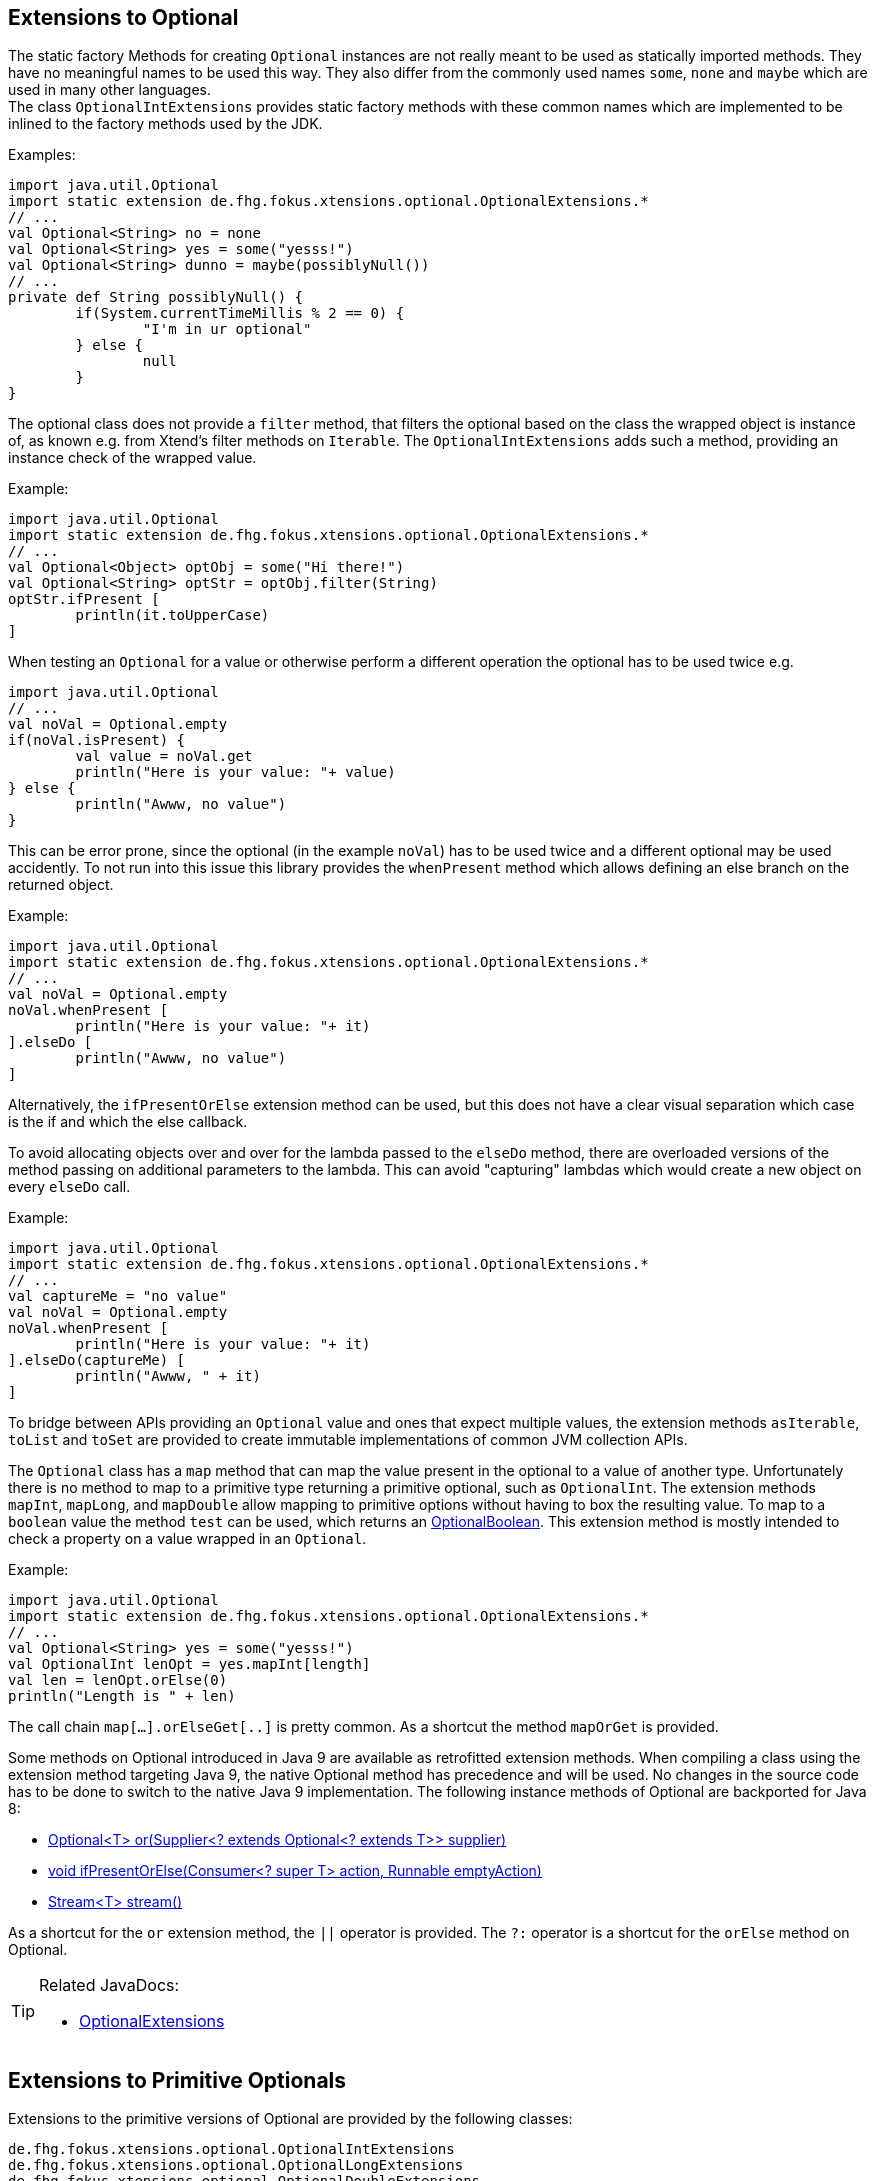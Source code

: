 == Extensions to Optional

The static factory Methods for creating `Optional` instances are not really meant to be used as 
statically imported methods. They have no meaningful names to be used this way. They also differ from
the commonly used names `some`, `none` and `maybe` which are used in many other languages. +
The class `OptionalIntExtensions` provides static factory methods with these common names
which are implemented to be inlined to the factory methods used by the JDK.

Examples:

[source,xtend]
----
import java.util.Optional
import static extension de.fhg.fokus.xtensions.optional.OptionalExtensions.*
// ...
val Optional<String> no = none
val Optional<String> yes = some("yesss!")
val Optional<String> dunno = maybe(possiblyNull())
// ...
private def String possiblyNull() {
	if(System.currentTimeMillis % 2 == 0) {
		"I'm in ur optional"
	} else {
		null
	}
}
----

The optional class does not provide a `filter` method, that filters the optional based on the class
the wrapped object is instance of, as known e.g. from Xtend's filter methods on `Iterable`. 
The `OptionalIntExtensions` adds such a method, providing an instance check of the wrapped value.

Example:

[source,xtend]
----
import java.util.Optional
import static extension de.fhg.fokus.xtensions.optional.OptionalExtensions.*
// ...
val Optional<Object> optObj = some("Hi there!")
val Optional<String> optStr = optObj.filter(String)
optStr.ifPresent [
	println(it.toUpperCase)
]
----


When testing an `Optional` for a value or otherwise perform a different operation
the optional has to be used twice e.g.

[source,xtend]
----
import java.util.Optional
// ...
val noVal = Optional.empty
if(noVal.isPresent) {
	val value = noVal.get
	println("Here is your value: "+ value)
} else {
	println("Awww, no value")
}
----

This can be error prone, since the optional (in the example `noVal`) has to be
used twice and a different optional may be used accidently. To not run into this 
issue this library provides the `whenPresent` method which allows defining an
else branch on the returned object.

Example:

[source,xtend]
----
import java.util.Optional
import static extension de.fhg.fokus.xtensions.optional.OptionalExtensions.*
// ...
val noVal = Optional.empty
noVal.whenPresent [
	println("Here is your value: "+ it)
].elseDo [
	println("Awww, no value")
]
----

Alternatively, the `ifPresentOrElse` extension method can be used, but this does not
have a clear visual separation which case is the if and which the else callback.

To avoid allocating objects over and over for the lambda passed to the 
`elseDo` method, there are overloaded versions of the method passing on
additional parameters to the lambda. This can avoid "capturing" lambdas 
which would create a new object on every `elseDo` call.

Example:

[source,xtend]
----
import java.util.Optional
import static extension de.fhg.fokus.xtensions.optional.OptionalExtensions.*
// ...
val captureMe = "no value"
val noVal = Optional.empty
noVal.whenPresent [
	println("Here is your value: "+ it)
].elseDo(captureMe) [
	println("Awww, " + it)
]
----


To bridge between APIs providing an `Optional` value and ones that expect
multiple values, the extension methods `asIterable`, `toList` and `toSet`
are provided to create immutable implementations of common JVM collection APIs.

 
The `Optional` class has a `map` method that can map the value present in the optional
to a value of another type. Unfortunately there is no method to map to a primitive type
returning a primitive optional, such as `OptionalInt`. The extension methods `mapInt`,
`mapLong`, and `mapDouble` allow mapping to primitive options without having to
box the resulting value. To map to a `boolean` value the method `test` can be used,
which returns an <<OptionalBoolean>>. This extension method is mostly intended to check 
a property on a value wrapped in an `Optional`.

Example:

[source,xtend]
----
import java.util.Optional
import static extension de.fhg.fokus.xtensions.optional.OptionalExtensions.*
// ...
val Optional<String> yes = some("yesss!")
val OptionalInt lenOpt = yes.mapInt[length]
val len = lenOpt.orElse(0)
println("Length is " + len)
----

The call chain `map[...].orElseGet[..]` is pretty common. As a shortcut the method `mapOrGet` 
is provided.


Some methods on Optional introduced in Java 9 are available as retrofitted extension methods.
When compiling a class using the extension method targeting Java 9, the native Optional method has precedence and will be used.
No changes in the source code has to be done to switch to the native Java 9 implementation.
The following instance methods of Optional are backported for Java 8:

* http://docs.oracle.com/javase/9/docs/api/java/util/Optional.html#or-java.util.function.Supplier-[Optional<T> or​(Supplier<? extends Optional<? extends T>> supplier)]
* http://docs.oracle.com/javase/9/docs/api/java/util/Optional.html#ifPresentOrElse-java.util.function.Consumer-java.lang.Runnable-[void ifPresentOrElse​(Consumer<? super T> action, Runnable emptyAction)]
* http://docs.oracle.com/javase/9/docs/api/java/util/Optional.html#stream--[Stream<T> stream​()]
​

As a shortcut for the `or` extension method, the `||` operator is provided. The `?:` operator is a shortcut for the `orElse` method on Optional.

[TIP]
====
Related JavaDocs:

* link:https://javadoc.io/page/com.github.fraunhoferfokus.xtensions/de.fhg.fokus.xtensions/latest/de/fhg/fokus/xtensions/optional/OptionalExtensions.html[OptionalExtensions]
====

== Extensions to Primitive Optionals

Extensions to the primitive versions of Optional are provided by the following classes:

	de.fhg.fokus.xtensions.optional.OptionalIntExtensions
	de.fhg.fokus.xtensions.optional.OptionalLongExtensions
	de.fhg.fokus.xtensions.optional.OptionalDoubleExtensions

Same as for Optional, there is a `some` alias for the `OptionalInt.of`, `OptionalLong.of`, and `OptionalDouble.of`
methods (see <<Extensions to Optional>>). +
The methods `noInt`, `noLong`, and `noDouble` provide empty primitive Optionals.

The Open JDK / Oracle JDK currently does not cache OptionalInt and OptionalLong instances in the static factory method 
`OptionalInt.of(int)` and `OptionalLong.of(long)` as it is currently done for Integer creation in 
`Integer.valueOf(int)`. To provide such a caching static factory methods, the 
`OptionalIntExtensions.someOf(int)` and `OptionalLongExtensions.someOf(long)` method were 
introduced.

Example:


[source,xtend]
----
import static de.fhg.fokus.xtensions.optional.OptionalIntExtensions.*
// ...
if(someOf(42) === someOf(42)) {
	println("someOf caches instances")
}
----

Stunningly, the primitive versions of Optional do not provide `map` and `filter` methods. These 
are provided as extension methods by this library.

== OptionalBoolean

The class `de.fhg.fokus.xtensions.optional.OptionalBoolean` represents a 
`boolean` value that may be absent. As with other optional types,
references to objects of this type should _never_ be `null`! It is mostly intended to be 
used as a return value from methods to allow for fluent call chains.

=== Creation

The static factory method `empty` creates an `OptionalBoolean` not holding a value.
Creating an `OptionalBoolean` from a `Boolean` that may be `null`, the `ofNullable`
factory method can be used; an alias meant to be used as an extension method is the `asOptional`
factory method. To create an `OptionalBoolean` from a `boolean` value, definitely holding 
a value, the static `of` factory method can be used. The static methods `ofTrue` and `ofFalse`
provide `OptionalBoolean` wrapping `true` or `false`. 

=== Testing for Content

To check if an `OptionalBoolean` is either empty, wrap `true` or wrap `false`, the class
provides several methods:

* `boolean isEmpty()`
* `boolean isPresent()`
* `boolean isTrue()`
* `boolean isTrueOrEmpty()`
* `boolean isFalse()`
* `boolean isFalseOrEmpty()`

Note that `isTrue` and `isFalse` return `false` if the `OptionalBoolean` is empty.

Analogous to the methods mentioned above there are methods that test for a value and execute a
given callback if the condition applies. These methods have the `if` prefix, e.g. `void ifTrue(()=>void then)`.
Additional the `void ifPresentOrElse(BooleanConsumer action, Runnable emptyAction)` method
takes two callbacks, one for the case of an optional with value, and one that is invoked if the optional is empty.

[source,xtend]
----
import de.fhg.fokus.xtensions.optional.OptionalBoolean
// ...
val random = new Random()
val randomBool = if (random.nextBoolean) {
		OptionalBoolean.empty
	} else {
		OptionalBoolean.of(random.nextBoolean)
	}

// will not print on empty optional
randomBool.ifTrue [
	println("Yippie! A random true!")
]
----


=== Extracting Values

There are several methods that allow to extract a wrapped value, and handle the case of an 
empty optional in different ways.

* `orElse(boolean fallback)` returns a given default value on empty, 
* `orElseGet(BooleanSupplier fallback)` computes a default value (via `fallback`) on empty
* `<X extends Throwable> boolean orElseThrow(Supplier<? extends X> exceptionSupplier) throws X` throws an exception provided by `exceptionSupplier` on empty


Note that the `OptionalBoolean` does not have a simple `get` method which throws an
`NoSuchElementException` as other optionals have. However the method `getNullable`
returns a `Boolean` which is `null` if the optional is empty.

Example:


[source,xtend]
----
import de.fhg.fokus.xtensions.optional.OptionalBoolean
import static extension de.fhg.fokus.xtensions.optional.OptionalExtensions.*
// ...
val names = #["Mike", "Joe", "Christian"]
val longNameWithC = names.stream
	.filter[length > 4]
	.findFirst
	.test[startsWith("C")]
	.orElse(false)

if(longNameWithC) {
	println("The long name starts with 'C'")
}
----

Note that the `test` method is an extension method on `Optional` provided by `OptionalExtensions`
returning an `OptionalBoolean`.

[TIP]
====
Related JavaDocs:

* https://javadoc.io/page/com.github.fraunhoferfokus.xtensions/de.fhg.fokus.xtensions/latest/de/fhg/fokus/xtensions/optional/OptionalIntExtensions.html[OptionalIntExtensions]
* https://javadoc.io/page/com.github.fraunhoferfokus.xtensions/de.fhg.fokus.xtensions/latest/de/fhg/fokus/xtensions/optional/OptionalLongExtensions.html[OptionalLongExtensions]
* https://javadoc.io/page/com.github.fraunhoferfokus.xtensions/de.fhg.fokus.xtensions/latest/de/fhg/fokus/xtensions/optional/OptionalDoubleExtensions.html[OptionalDoubleExtensions]
* https://javadoc.io/page/com.github.fraunhoferfokus.xtensions/de.fhg.fokus.xtensions/latest/de/fhg/fokus/xtensions/optional/OptionalBoolean.html[OptionalBoolean]

====